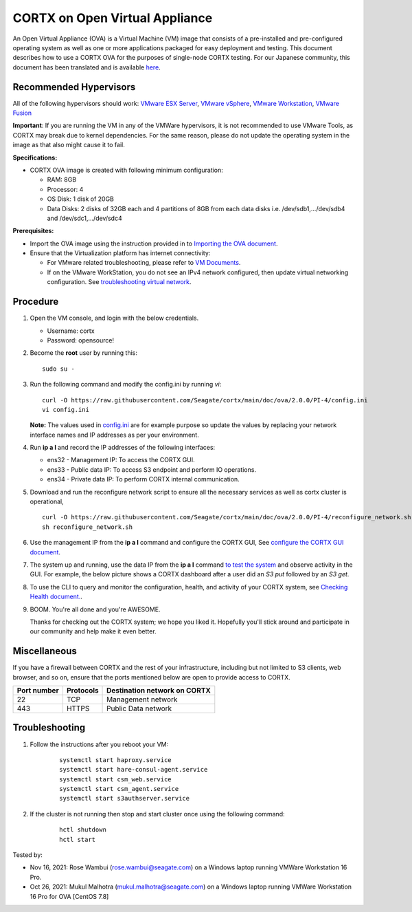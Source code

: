 
================================
CORTX on Open Virtual Appliance
================================
An Open Virtual Appliance (OVA) is a Virtual Machine (VM) image that consists of a pre-installed and pre-configured operating system as well as one or more applications packaged for easy deployment and testing.  This document describes how to use a CORTX OVA for the purposes of single-node CORTX testing. 
For our Japanese community, this document has been translated and is available `here <https://qiita.com/Taroi_Japanista/items/0ac03f55dce3f7433adf>`_.

***********************
Recommended Hypervisors
***********************
All of the following hypervisors should work: `VMware ESX Server <https://www.vmware.com/products/esxi-and-esx.html>`_,
`VMware vSphere <https://www.vmware.com/products/vsphere.html>`_,
`VMware Workstation <https://www.vmware.com/products/workstation-pro.html>`_,
`VMware Fusion <https://www.vmware.com/in/products/fusion/fusion-evaluation.html>`_

**Important**: If you are running the VM in any of the VMWare hypervisors, it is not recommended to use VMware Tools, as CORTX may break due to kernel dependencies. For the same reason, please do not update the operating system in the image as that also might cause it to fail.

**Specifications:**

- CORTX OVA image is created with following minimum configuration:

  - RAM: 8GB
  - Processor: 4
  - OS Disk: 1 disk of 20GB
  - Data Disks: 2 disks of 32GB each and 4 partitions of 8GB from each data disks i.e. /dev/sdb1,.../dev/sdb4 and /dev/sdc1,.../dev/sdc4

**Prerequisites:**

- Import the OVA image using the instruction provided in  to `Importing the OVA document <https://github.com/Seagate/cortx/blob/main/doc/Importing_OVA_File.rst>`_.
- Ensure that the Virtualization platform has internet connectivity:
   
  - For VMware related troubleshooting, please refer to `VM Documents <https://docs.vmware.com/en/VMware-vSphere/index.html>`_. 
  - If on the VMware WorkStation, you do not see an IPv4 network configured, then update virtual networking configuration. See `troubleshooting virtual network <https://github.com/Seagate/cortx/blob/main/doc/troubleshoot_virtual_network.rst>`_.

**********
Procedure
**********

#. Open the VM console, and login with the below credentials.

   * Username: cortx 
   * Password: opensource!
  
#. Become the **root** user by running this:
   
   ::
   
       sudo su -
   
#. Run the following command and modify the config.ini by running `vi`:

   ::

       curl -O https://raw.githubusercontent.com/Seagate/cortx/main/doc/ova/2.0.0/PI-4/config.ini
       vi config.ini

   **Note:** The values used in `config.ini <https://raw.githubusercontent.com/Seagate/cortx/main/doc/ova/2.0.0/PI-4/config.ini>`_ are for example purpose so update the values by replacing your network interface names and IP addresses as per your environment.

#. Run **ip a l** and record the IP addresses of the following interfaces:

   * ens32 - Management IP: To access the CORTX GUI.
   * ens33 - Public data IP: To access S3 endpoint and perform IO operations.
   * ens34 - Private data IP: To perform CORTX internal communication.

   .. image:: https://github.com/Seagate/cortx/blob/main/doc/images/104networks.png

#. Download and run the reconfigure network script to ensure all the necessary services as well as cortx cluster is operational,

   ::

       curl -O https://raw.githubusercontent.com/Seagate/cortx/main/doc/ova/2.0.0/PI-4/reconfigure_network.sh
       sh reconfigure_network.sh
    
#. Use the management IP from the **ip a l** command and configure the CORTX GUI, See `configure the CORTX GUI document <https://github.com/Seagate/cortx/blob/main/doc/Preboarding_and_Onboarding.rst>`_. 

#. The system up and running, use the data IP from the **ip a l** command `to test the system <https://github.com/Seagate/cortx/blob/main/doc/Performing_IO_Operations_Using_S3Client.rst>`_ and observe activity in the GUI. For example, the below picture shows a CORTX dashboard after a user did an *S3 put* followed by an *S3 get*.

   .. image:: https://github.com/Seagate/cortx/blob/main/doc/images/dashboard_read_write.png

#. To use the CLI to query and monitor the configuration, health, and activity of your CORTX system, see `Checking Health document. <https://github.com/Seagate/cortx/blob/main/doc/checking_health.rst>`_.

#. BOOM. You're all done and you're AWESOME. 

   Thanks for checking out the CORTX system; we hope you liked it. Hopefully you'll stick around and participate in our community and help make it even better.

 
*************
Miscellaneous
*************

If you have a firewall between CORTX and the rest of your infrastructure, including but not limited to S3 clients, web browser, and so on, ensure that the ports mentioned below are open to provide access to CORTX.
  
+----------------------+-------------------+---------------------------------------------+
|    **Port number**   |   **Protocols**   |   **Destination network on CORTX**          |
+----------------------+-------------------+---------------------------------------------+
|         22           |        TCP        |              Management network             |
+----------------------+-------------------+---------------------------------------------+
|         443          |       HTTPS       |             Public Data network             |
+----------------------+-------------------+---------------------------------------------+


***************
Troubleshooting
***************

#. Follow the instructions after you reboot your VM:
   
     ::
   
        systemctl start haproxy.service
        systemctl start hare-consul-agent.service
        systemctl start csm_web.service
        systemctl start csm_agent.service
        systemctl start s3authserver.service

#. If the cluster is not running then stop and start cluster once using the following command:

     ::

        hctl shutdown
        hctl start





Tested by:

- Nov 16, 2021: Rose Wambui (rose.wambui@seagate.com) on a Windows laptop running VMWare Workstation 16 Pro.
- Oct 26, 2021: Mukul Malhotra (mukul.malhotra@seagate.com) on a Windows laptop running VMWare Workstation 16 Pro for OVA [CentOS 7.8]

